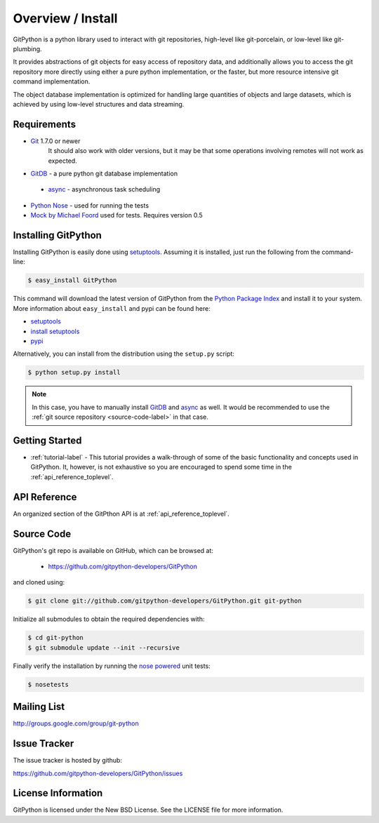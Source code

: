 .. _intro_toplevel:

==================
Overview / Install
==================

GitPython is a python library used to interact with git repositories, high-level like git-porcelain, or low-level like git-plumbing.

It provides abstractions of git objects for easy access of repository data, and additionally allows you to access the git repository more directly using either a pure python implementation, or the faster, but more resource intensive git command implementation.

The object database implementation is optimized for handling large quantities of objects and large datasets, which is achieved by using low-level structures and data streaming.

Requirements
============

* `Git`_ 1.7.0 or newer
    It should also work with older versions, but it may be that some operations
    involving remotes will not work as expected.
* `GitDB`_ - a pure python git database implementation

 * `async`_ - asynchronous task scheduling

* `Python Nose`_ - used for running the tests
* `Mock by Michael Foord`_ used for tests. Requires version 0.5

.. _Git: http://git-scm.com/
.. _Python Nose: http://code.google.com/p/python-nose/
.. _Mock by Michael Foord: http://www.voidspace.org.uk/python/mock.html
.. _GitDB: http://pypi.python.org/pypi/gitdb
.. _async: http://pypi.python.org/pypi/async

Installing GitPython
====================

Installing GitPython is easily done using
`setuptools`_. Assuming it is
installed, just run the following from the command-line:

.. sourcecode:: console

    $ easy_install GitPython

This command will download the latest version of GitPython from the
`Python Package Index <http://pypi.python.org/pypi/GitPython>`_ and install it
to your system. More information about ``easy_install`` and pypi can be found
here:

* `setuptools`_
* `install setuptools <http://peak.telecommunity.com/DevCenter/EasyInstall#installation-instructions>`_
* `pypi <http://pypi.python.org/pypi/SQLAlchemy>`_

.. _setuptools: http://peak.telecommunity.com/DevCenter/setuptools

Alternatively, you can install from the distribution using the ``setup.py``
script:

.. sourcecode:: console

    $ python setup.py install

.. note:: In this case, you have to manually install `GitDB`_ and `async`_ as well. It would be recommended to use the :ref:`git source repository <source-code-label>` in that case.

Getting Started
===============

* :ref:`tutorial-label` - This tutorial provides a walk-through of some of
  the basic functionality and concepts used in GitPython. It, however, is not
  exhaustive so you are encouraged to spend some time in the
  :ref:`api_reference_toplevel`.

API Reference
=============

An organized section of the GitPthon API is at :ref:`api_reference_toplevel`.

.. _source-code-label:

Source Code
===========

GitPython's git repo is available on GitHub, which can be browsed at:

 * https://github.com/gitpython-developers/GitPython

and cloned using:

.. sourcecode:: console

    $ git clone git://github.com/gitpython-developers/GitPython.git git-python

Initialize all submodules to obtain the required dependencies with:

.. sourcecode:: console

    $ cd git-python
    $ git submodule update --init --recursive

Finally verify the installation by running the `nose powered <http://code.google.com/p/python-nose/>`_ unit tests:

.. sourcecode:: console

    $ nosetests

Mailing List
============
http://groups.google.com/group/git-python

Issue Tracker
=============
The issue tracker is hosted by github:

https://github.com/gitpython-developers/GitPython/issues

License Information
===================
GitPython is licensed under the New BSD License.  See the LICENSE file for
more information.

